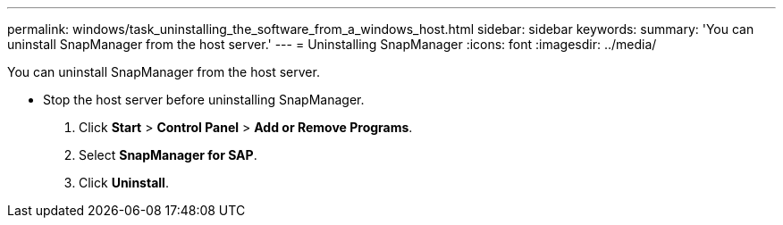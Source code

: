 ---
permalink: windows/task_uninstalling_the_software_from_a_windows_host.html
sidebar: sidebar
keywords: 
summary: 'You can uninstall SnapManager from the host server.'
---
= Uninstalling SnapManager
:icons: font
:imagesdir: ../media/

[.lead]
You can uninstall SnapManager from the host server.

* Stop the host server before uninstalling SnapManager.

. Click *Start* > *Control Panel* > *Add or Remove Programs*.
. Select *SnapManager for SAP*.
. Click *Uninstall*.
